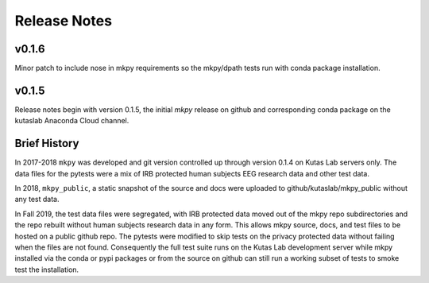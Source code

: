 Release Notes
=============


v0.1.6 
------

Minor patch to include nose in mkpy requirements so the mkpy/dpath
tests run with conda package installation.


v0.1.5 
------

Release notes begin with version 0.1.5, the initial `mkpy`
release on github and corresponding conda package on the kutaslab
Anaconda Cloud channel.


Brief History
-------------

In 2017-2018 ``mkpy`` was developed and git version controlled up
through version 0.1.4 on Kutas Lab servers only. The data files for
the pytests were a mix of IRB protected human subjects EEG research
data and other test data.

In 2018, ``mkpy_public``, a static snapshot of the source and docs
were uploaded to github/kutaslab/mkpy_public without any test data.

In Fall 2019, the test data files were segregated, with IRB protected
data moved out of the mkpy repo subdirectories and the repo rebuilt
without human subjects research data in any form. This allows mkpy
source, docs, and test files to be hosted on a public github repo. The
pytests were modified to skip tests on the privacy protected data
without failing when the files are not found.  Consequently the full
test suite runs on the Kutas Lab development server while mkpy
installed via the conda or pypi packages or from the source on github
can still run a working subset of tests to smoke test the
installation.

